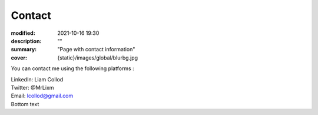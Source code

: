 Contact
#############

:modified: 2021-10-16 19:30
:description: ""
:summary: "Page with contact information"
:cover: {static}/images/global/blurbg.jpg

You can contact me using the following platforms :

.. container:: m-row

    .. container:: m-col-t-2

        .. image:: {static}/images/global/social/linkedin.svg
            :alt: linkedin
            :width: 40px
            :target: https://www.linkedin.com/in/liam-collod/

    .. container:: m-col-t-10

        .. class:: m-text

            LinkedIn: Liam Collod

.. container:: m-row

    .. container:: m-col-t-2

        .. image:: {static}/images/global/social/twitter.svg
            :alt: twitter
            :width: 40px
            :target: https://twitter.com/MrLixm

    .. container:: m-col-t-10

        .. class:: m-text

            Twitter: @MrLixm

.. container:: m-row

    .. container:: m-col-t-2

        .. image:: {static}/images/global/social/email.svg
            :alt: email
            :width: 40px
            :target: mailto:lcollod@gmail.com

    .. container:: m-col-t-10

        .. class:: m-text

            Email: lcollod@gmail.com

.. container:: m-row

        .. class:: m-text

            Bottom text
